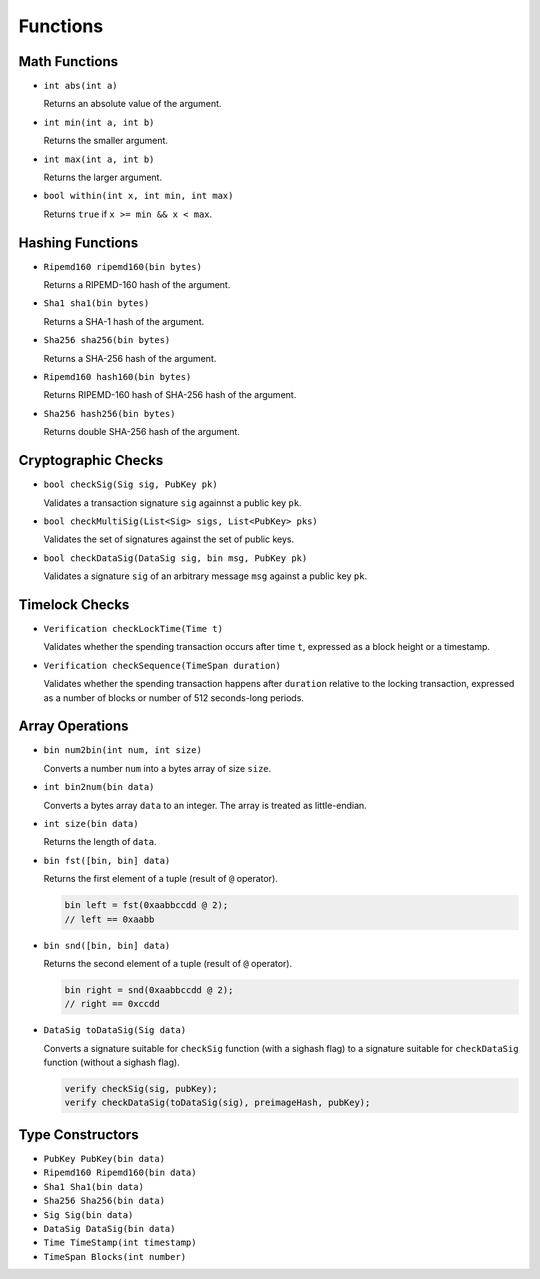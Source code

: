 =========
Functions
=========

Math Functions
==============

* ``int abs(int a)``

  Returns an absolute value of the argument.

* ``int min(int a, int b)``

  Returns the smaller argument.

* ``int max(int a, int b)``

  Returns the larger argument.

* ``bool within(int x, int min, int max)``

  Returns ``true`` if ``x >= min && x < max``.


Hashing Functions
=================

* ``Ripemd160 ripemd160(bin bytes)``

  Returns a RIPEMD-160 hash of the argument.

* ``Sha1 sha1(bin bytes)``

  Returns a SHA-1 hash of the argument.

* ``Sha256 sha256(bin bytes)``

  Returns a SHA-256 hash of the argument.

* ``Ripemd160 hash160(bin bytes)``

  Returns RIPEMD-160 hash of SHA-256 hash of the argument.

* ``Sha256 hash256(bin bytes)``

  Returns double SHA-256 hash of the argument.

Cryptographic Checks
====================

* ``bool checkSig(Sig sig, PubKey pk)``

  Validates a transaction signature ``sig`` againnst a public key ``pk``.

* ``bool checkMultiSig(List<Sig> sigs, List<PubKey> pks)``

  Validates the set of signatures against the set of public keys.

* ``bool checkDataSig(DataSig sig, bin msg, PubKey pk)``

  Validates a signature ``sig`` of an arbitrary message ``msg`` against a public key ``pk``.

Timelock Checks
===============

* ``Verification checkLockTime(Time t)``

  Validates whether the spending transaction occurs after time ``t``,
  expressed as a block height or a timestamp.

* ``Verification checkSequence(TimeSpan duration)``

  Validates whether the spending transaction happens after ``duration``
  relative to the locking transaction,
  expressed as a number of blocks or number of 512 seconds-long periods.

Array Operations
================

* ``bin num2bin(int num, int size)``

  Converts a number ``num`` into a bytes array of size ``size``.

* ``int bin2num(bin data)``

  Converts a bytes array ``data`` to an integer. The array is treated as little-endian.

* ``int size(bin data)``

  Returns the length of ``data``.

* ``bin fst([bin, bin] data)``

  Returns the first element of a tuple (result of ``@`` operator). 

  .. code-block:: c

      bin left = fst(0xaabbccdd @ 2);
      // left == 0xaabb

* ``bin snd([bin, bin] data)``

  Returns the second element of a tuple (result of ``@`` operator). 

  .. code-block:: c

      bin right = snd(0xaabbccdd @ 2);
      // right == 0xccdd

* ``DataSig toDataSig(Sig data)``

  Converts a signature suitable for ``checkSig`` function (with a sighash flag) 
  to a signature suitable for ``checkDataSig`` function (without a sighash flag).

  .. code-block:: c

      verify checkSig(sig, pubKey);
      verify checkDataSig(toDataSig(sig), preimageHash, pubKey);


Type Constructors
=================

* ``PubKey PubKey(bin data)``
* ``Ripemd160 Ripemd160(bin data)``
* ``Sha1 Sha1(bin data)``
* ``Sha256 Sha256(bin data)``
* ``Sig Sig(bin data)``
* ``DataSig DataSig(bin data)``
* ``Time TimeStamp(int timestamp)``
* ``TimeSpan Blocks(int number)``
